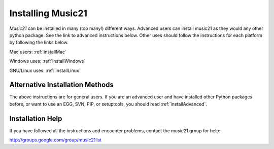 .. WARNING: DO NOT EDIT THIS FILE: AUTOMATICALLY GENERATED. Edit ../staticDocs/install.rst

.. _install:



Installing Music21
======================================

`Music21` can be installed in many (too many!) different ways.
Advanced users can install music21 as they would any other python package. See the link to advanced instructions below. Other uses should follow the instructions for each platform by following the links below.


Mac users:
:ref:`installMac`

Windows uses:
:ref:`installWindows`

GNU/Linux uses:
:ref:`installLinux`



Alternative Installation Methods
----------------------------------------------

The above instructions are for general users. If you are an advanced user and have installed other Python packages before, or want to use an EGG, SVN, PIP, or setuptools, you should read :ref:`installAdvanced`.


Installation Help
----------------------------------------------

If you have followed all the instructions and encounter problems, contact the music21 group for help:

http://groups.google.com/group/music21list








